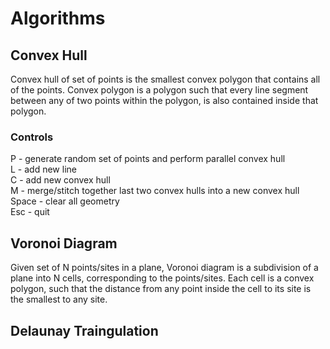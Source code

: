 * Algorithms
** Convex Hull
Convex hull of set of points is the smallest convex polygon that contains all of the points.
Convex polygon is a polygon such that every line segment between any of two points within the polygon, is also contained inside that polygon.\\

*** Controls
P - generate random set of points and perform parallel convex hull\\
L - add new line\\
C - add new convex hull\\
M - merge/stitch together last two convex hulls into a new convex hull\\
Space - clear all geometry\\
Esc - quit\\

** Voronoi Diagram
Given set of N points/sites in a plane, Voronoi diagram is a subdivision of a plane into N cells, corresponding to the points/sites.
Each cell is a convex polygon, such that the distance from any point inside the cell to its site is the smallest to any site. \\

** Delaunay Traingulation
